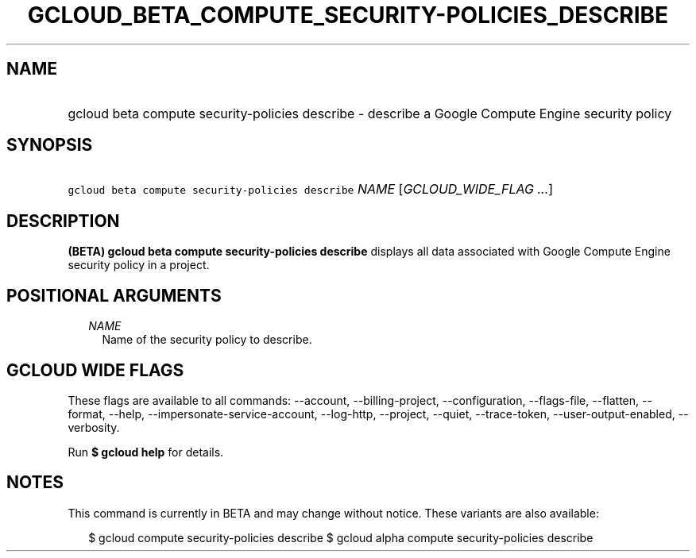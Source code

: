 
.TH "GCLOUD_BETA_COMPUTE_SECURITY\-POLICIES_DESCRIBE" 1



.SH "NAME"
.HP
gcloud beta compute security\-policies describe \- describe a Google Compute Engine security policy



.SH "SYNOPSIS"
.HP
\f5gcloud beta compute security\-policies describe\fR \fINAME\fR [\fIGCLOUD_WIDE_FLAG\ ...\fR]



.SH "DESCRIPTION"

\fB(BETA)\fR \fBgcloud beta compute security\-policies describe\fR displays all
data associated with Google Compute Engine security policy in a project.



.SH "POSITIONAL ARGUMENTS"

.RS 2m
.TP 2m
\fINAME\fR
Name of the security policy to describe.


.RE
.sp

.SH "GCLOUD WIDE FLAGS"

These flags are available to all commands: \-\-account, \-\-billing\-project,
\-\-configuration, \-\-flags\-file, \-\-flatten, \-\-format, \-\-help,
\-\-impersonate\-service\-account, \-\-log\-http, \-\-project, \-\-quiet,
\-\-trace\-token, \-\-user\-output\-enabled, \-\-verbosity.

Run \fB$ gcloud help\fR for details.



.SH "NOTES"

This command is currently in BETA and may change without notice. These variants
are also available:

.RS 2m
$ gcloud compute security\-policies describe
$ gcloud alpha compute security\-policies describe
.RE

